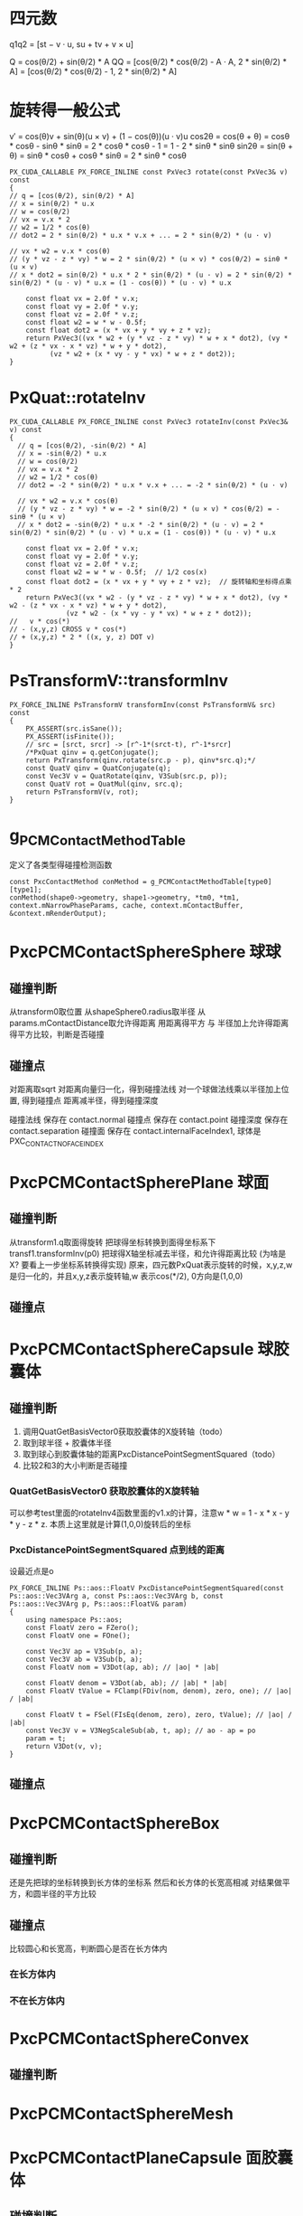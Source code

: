 * 四元数
q1q2 = [st − v · u, su + tv + v × u]

Q = cos(θ/2) + sin(θ/2) * A
QQ = [cos(θ/2) * cos(θ/2) - A · A, 2 * sin(θ/2) * A]
   = [cos(θ/2) * cos(θ/2) - 1, 2 * sin(θ/2) * A]

* 旋转得一般公式
v′ = cos(θ)v + sin(θ)(u × v) + (1 − cos(θ))(u · v)u
cos2θ = cos(θ + θ) = cosθ * cosθ - sinθ * sinθ = 2 * cosθ * cosθ - 1 = 1 - 2 * sinθ * sinθ
sin2θ = sin(θ + θ) = sinθ * cosθ + cosθ * sinθ = 2 * sinθ * cosθ
#+begin_src C++
  PX_CUDA_CALLABLE PX_FORCE_INLINE const PxVec3 rotate(const PxVec3& v) const
  {
  // q = [cos(θ/2), sin(θ/2) * A]
  // x = sin(θ/2) * u.x
  // w = cos(θ/2)
  // vx = v.x * 2
  // w2 = 1/2 * cos(θ)
  // dot2 = 2 * sin(θ/2) * u.x * v.x + ... = 2 * sin(θ/2) * (u · v)

  // vx * w2 = v.x * cos(θ)
  // (y * vz - z * vy) * w = 2 * sin(θ/2) * (u × v) * cos(θ/2) = sinθ * (u × v)
  // x * dot2 = sin(θ/2) * u.x * 2 * sin(θ/2) * (u · v) = 2 * sin(θ/2) * sin(θ/2) * (u · v) * u.x = (1 - cos(θ)) * (u · v) * u.x

	  const float vx = 2.0f * v.x;
	  const float vy = 2.0f * v.y;
	  const float vz = 2.0f * v.z;
	  const float w2 = w * w - 0.5f;
	  const float dot2 = (x * vx + y * vy + z * vz);
	  return PxVec3((vx * w2 + (y * vz - z * vy) * w + x * dot2), (vy * w2 + (z * vx - x * vz) * w + y * dot2),
			(vz * w2 + (x * vy - y * vx) * w + z * dot2));
  }
#+end_src


* PxQuat::rotateInv
#+begin_src C++
PX_CUDA_CALLABLE PX_FORCE_INLINE const PxVec3 rotateInv(const PxVec3& v) const
{
  // q = [cos(θ/2), -sin(θ/2) * A]
  // x = -sin(θ/2) * u.x
  // w = cos(θ/2)
  // vx = v.x * 2
  // w2 = 1/2 * cos(θ)
  // dot2 = -2 * sin(θ/2) * u.x * v.x + ... = -2 * sin(θ/2) * (u · v)

  // vx * w2 = v.x * cos(θ)
  // (y * vz - z * vy) * w = -2 * sin(θ/2) * (u × v) * cos(θ/2) = -sinθ * (u × v)
  // x * dot2 = -sin(θ/2) * u.x * -2 * sin(θ/2) * (u · v) = 2 * sin(θ/2) * sin(θ/2) * (u · v) * u.x = (1 - cos(θ)) * (u · v) * u.x

	const float vx = 2.0f * v.x;
	const float vy = 2.0f * v.y;
	const float vz = 2.0f * v.z;
	const float w2 = w * w - 0.5f;	// 1/2 cos(x)
	const float dot2 = (x * vx + y * vy + z * vz);	// 旋转轴和坐标得点乘 * 2
	return PxVec3((vx * w2 - (y * vz - z * vy) * w + x * dot2), (vy * w2 - (z * vx - x * vz) * w + y * dot2),
		      (vz * w2 - (x * vy - y * vx) * w + z * dot2));
//   v * cos(*)
// - (x,y,z) CROSS v * cos(*)
// + (x,y,z) * 2 * ((x, y, z) DOT v)
}  
#+end_src

* PsTransformV::transformInv
#+begin_src C++
PX_FORCE_INLINE PsTransformV transformInv(const PsTransformV& src) const
{
	PX_ASSERT(src.isSane());
	PX_ASSERT(isFinite());
	// src = [srct, srcr] -> [r^-1*(srct-t), r^-1*srcr]
	/*PxQuat qinv = q.getConjugate();
	return PxTransform(qinv.rotate(src.p - p), qinv*src.q);*/
	const QuatV qinv = QuatConjugate(q);
	const Vec3V v = QuatRotate(qinv, V3Sub(src.p, p));
	const QuatV rot = QuatMul(qinv, src.q);
	return PsTransformV(v, rot);
}
#+end_src


* g_PCMContactMethodTable
定义了各类型得碰撞检测函数
#+begin_src C++
const PxcContactMethod conMethod = g_PCMContactMethodTable[type0][type1];
conMethod(shape0->geometry, shape1->geometry, *tm0, *tm1, context.mNarrowPhaseParams, cache, context.mContactBuffer, &context.mRenderOutput);  
#+end_src

* PxcPCMContactSphereSphere 球球
** 碰撞判断
从transform0取位置
从shapeSphere0.radius取半径
从params.mContactDistance取允许得距离
用距离得平方 与 半径加上允许得距离得平方比较，判断是否碰撞

** 碰撞点
对距离取sqrt
对距离向量归一化，得到碰撞法线
对一个球做法线乘以半径加上位置, 得到碰撞点
距离减半径，得到碰撞深度

碰撞法线 保存在 contact.normal
碰撞点   保存在 contact.point
碰撞深度 保存在 contact.separation
碰撞面   保存在 contact.internalFaceIndex1, 球体是PXC_CONTACT_NO_FACE_INDEX

* PxcPCMContactSpherePlane 球面
** 碰撞判断
从transform1.q取面得旋转
把球得坐标转换到面得坐标系下 transf1.transformInv(p0)
把球得X轴坐标减去半径，和允许得距离比较 (为啥是X? 要看上一步坐标系转换得实现)
原来，四元数PxQuat表示旋转的时候，x,y,z,w是归一化的，并且x,y,z表示旋转轴,w 表示cos(*/2), 0方向是(1,0,0)
** 碰撞点


* PxcPCMContactSphereCapsule 球胶囊体
** 碰撞判断
1. 调用QuatGetBasisVector0获取胶囊体的X旋转轴（todo）
2. 取到球半径 + 胶囊体半径
3. 取到球心到胶囊体轴的距离PxcDistancePointSegmentSquared（todo）
4. 比较2和3的大小判断是否碰撞

*** QuatGetBasisVector0 获取胶囊体的X旋转轴
可以参考test里面的rotateInv4函数里面的v1.x的计算，注意w * w = 1 - x * x - y * y - z * z. 本质上这里就是计算(1,0,0)旋转后的坐标

*** PxcDistancePointSegmentSquared 点到线的距离
设最近点是o
#+begin_src C++
PX_FORCE_INLINE Ps::aos::FloatV PxcDistancePointSegmentSquared(const Ps::aos::Vec3VArg a, const Ps::aos::Vec3VArg b, const Ps::aos::Vec3VArg p, Ps::aos::FloatV& param)
{
	using namespace Ps::aos;
	const FloatV zero = FZero();
	const FloatV one = FOne();

	const Vec3V ap = V3Sub(p, a);
	const Vec3V ab = V3Sub(b, a);
	const FloatV nom = V3Dot(ap, ab); // |ao| * |ab|
	
	const FloatV denom = V3Dot(ab, ab); // |ab| * |ab|
	const FloatV tValue = FClamp(FDiv(nom, denom), zero, one); // |ao| / |ab|

	const FloatV t = FSel(FIsEq(denom, zero), zero, tValue); // |ao| / |ab|
	const Vec3V v = V3NegScaleSub(ab, t, ap); // ao - ap = po
	param = t;                       
	return V3Dot(v, v);
}
#+end_src

** 碰撞点

* PxcPCMContactSphereBox
** 碰撞判断
还是先把球的坐标转换到长方体的坐标系
然后和长方体的长宽高相减
对结果做平方，和圆半径的平方比较
** 碰撞点
比较圆心和长宽高，判断圆心是否在长方体内
*** 在长方体内

*** 不在长方体内

* PxcPCMContactSphereConvex
** 碰撞判断


* PxcPCMContactSphereMesh

* PxcPCMContactPlaneCapsule 面胶囊体
** 碰撞判断

** 碰撞点

* PxcPCMContactPlaneBox

* PxcPCMContactPlaneConvex

* PxcPCMContactCapsuleCapsule 胶囊体胶囊体

* PxcPCMContactCapsuleBox

* PxcPCMContactCapsuleConvex

* PxcPCMContactCapsuleMesh

* PxcPCMContactBoxBox 盒子盒子

* PxcPCMContactBoxConvex

* PxcPCMContactBoxMesh

* PxcPCMContactConvexConvex 多面体多面体

* PxcPCMContactConvexMesh


